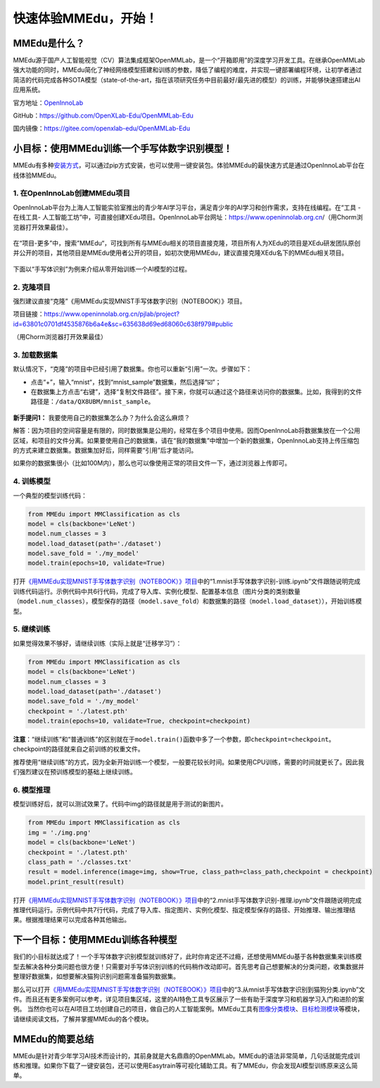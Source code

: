 快速体验MMEdu，开始！
=====================

MMEdu是什么？
-------------

MMEdu源于国产人工智能视觉（CV）算法集成框架OpenMMLab，是一个“开箱即用”的深度学习开发工具。在继承OpenMMLab强大功能的同时，MMEdu简化了神经网络模型搭建和训练的参数，降低了编程的难度，并实现一键部署编程环境，让初学者通过简洁的代码完成各种SOTA模型（state-of-the-art，指在该项研究任务中目前最好/最先进的模型）的训练，并能够快速搭建出AI应用系统。

官方地址：\ `OpenInnoLab <https://www.openinnolab.org.cn/pjEdu/xedu>`__

GitHub：https://github.com/OpenXLab-Edu/OpenMMLab-Edu

国内镜像：https://gitee.com/openxlab-edu/OpenMMLab-Edu

小目标：使用MMEdu训练一个手写体数字识别模型！
---------------------------------------------

MMEdu有多种\ `安装方式 <https://xedu.readthedocs.io/zh/latest/mmedu/installation.html#mmedu>`__\ ，可以通过pip方式安装，也可以使用一键安装包。体验MMEdu的最快速方式是通过OpenInnoLab平台在线体验MMEdu。

1. 在OpenInnoLab创建MMEdu项目
~~~~~~~~~~~~~~~~~~~~~~~~~~~~~

OpenInnoLab平台为上海人工智能实验室推出的青少年AI学习平台，满足青少年的AI学习和创作需求，支持在线编程。在“工具
- 在线工具-
人工智能工坊”中，可直接创建XEdu项目。OpenInnoLab平台网址：https://www.openinnolab.org.cn/（用Chorm浏览器打开效果最佳）。

.. figure:: ../images/mmedu/XEdu项目创建.gif


在“项目-更多”中，搜索”MMEdu“，可找到所有与MMEdu相关的项目直接克隆，项目所有人为XEdu的项目是XEdu研发团队原创并公开的项目，其他项目是MMEdu使用者公开的项目，如初次使用MMEdu，建议直接克隆XEdu名下的MMEdu相关项目。

.. figure:: ../images/mmedu/quick_start_01.png


下面以“手写体识别”为例来介绍从零开始训练一个AI模型的过程。

2. 克隆项目
~~~~~~~~~~~

强烈建议直接“克隆”《用MMEdu实现MNIST手写体数字识别（NOTEBOOK）》项目。

项目链接：https://www.openinnolab.org.cn/pjlab/project?id=63801c0701df4535876b6a4e&sc=635638d69ed68060c638f979#public

（用Chorm浏览器打开效果最佳）

3. 加载数据集
~~~~~~~~~~~~~

默认情况下，“克隆”的项目中已经引用了数据集。你也可以重新“引用”一次。步骤如下：

-  点击“+”，输入“mnist“，找到“mnist_sample”数据集，然后选择“☑️”；

-  在数据集上方点击“右键”，选择“复制文件路径”。接下来，你就可以通过这个路径来访问你的数据集。比如，我得到的文件路径是：\ ``/data/QX8UBM/mnist_sample``\ 。

.. figure:: ../images/mmedu/quick_start_02.png


.. figure:: ../images/mmedu/quick_start_03.png


**新手提问1：** 我要使用自己的数据集怎么办？为什么会这么麻烦？

解答：因为项目的空间容量是有限的，同时数据集是公用的，经常在多个项目中使用。因而OpenInnoLab将数据集放在一个公用区域，和项目的文件分离。如果要使用自己的数据集，请在“我的数据集”中增加一个新的数据集，OpenInnoLab支持上传压缩包的方式来建立数据集。数据集加好后，同样需要“引用”后才能访问。

如果你的数据集很小（比如100M内），那么也可以像使用正常的项目文件一下，通过浏览器上传即可。

4. 训练模型
~~~~~~~~~~~

一个典型的模型训练代码：

.. code:: python

   from MMEdu import MMClassification as cls
   model = cls(backbone='LeNet')
   model.num_classes = 3
   model.load_dataset(path='./dataset')
   model.save_fold = './my_model'
   model.train(epochs=10, validate=True)

打开\ `《用MMEdu实现MNIST手写体数字识别（NOTEBOOK）》项目 <https://www.openinnolab.org.cn/pjlab/project?id=63801c0701df4535876b6a4e&sc=635638d69ed68060c638f979#public>`__\ 中的“1.mnist手写体数字识别-训练.ipynb”文件跟随说明完成训练代码运行。示例代码中共6行代码，完成了导入库、实例化模型、配置基本信息（图片分类的类别数量（\ ``model.num_classes``\ ），模型保存的路径（\ ``model.save_fold``\ ）和数据集的路径（\ ``model.load_dataset``\ ）），开始训练模型。

5. 继续训练
~~~~~~~~~~~

如果觉得效果不够好，请继续训练（实际上就是“迁移学习”）：

.. code:: python

   from MMEdu import MMClassification as cls
   model = cls(backbone='LeNet')
   model.num_classes = 3
   model.load_dataset(path='./dataset')
   model.save_fold = './my_model'
   checkpoint = './latest.pth'
   model.train(epochs=10, validate=True, checkpoint=checkpoint)

**注意**\ ：“继续训练”和“普通训练”的区别就在于\ ``model.train()``\ 函数中多了一个参数，即\ ``checkpoint=checkpoint``\ 。checkpoint的路径就来自之前训练的权重文件。

推荐使用“继续训练”的方式，因为全新开始训练一个模型，一般要花较长时间。如果使用CPU训练，需要的时间就更长了。因此我们强烈建议在预训练模型的基础上继续训练。

6. 模型推理
~~~~~~~~~~~

模型训练好后，就可以测试效果了。代码中img的路径就是用于测试的新图片。

.. code:: python

   from MMEdu import MMClassification as cls
   img = './img.png'
   model = cls(backbone='LeNet')
   checkpoint = './latest.pth'
   class_path = './classes.txt'
   result = model.inference(image=img, show=True, class_path=class_path,checkpoint = checkpoint)
   model.print_result(result)

打开\ `《用MMEdu实现MNIST手写体数字识别（NOTEBOOK）》项目 <https://www.openinnolab.org.cn/pjlab/project?id=63801c0701df4535876b6a4e&sc=635638d69ed68060c638f979#public>`__\ 中的“2.mnist手写体数字识别-推理.ipynb”文件跟随说明完成推理代码运行。示例代码中共7行代码，完成了导入库、指定图片、实例化模型、指定模型保存的路径、开始推理、输出推理结果。根据推理结果可以完成各种其他输出。

下一个目标：使用MMEdu训练各种模型
---------------------------------

我们的小目标就达成了！一个手写体数字识别模型就训练好了，此时你肯定还不过瘾，还想使用MMEdu基于各种数据集来训练模型去解决各种分类问题也很方便！只需要对手写体识别训练的代码稍作改动即可。首先思考自己想要解决的分类问题，收集数据并整理好数据集，如想要解决猫狗识别问题需准备猫狗数据集。

那么可以打开\ `《用MMEdu实现MNIST手写体数字识别（NOTEBOOK）》项目 <https://www.openinnolab.org.cn/pjlab/project?id=63801c0701df4535876b6a4e&sc=635638d69ed68060c638f979#public>`__\ 中的“3.从mnist手写体数字识别到猫狗分类.ipynb”文件。而且还有更多案例可以参考，详见项目集区域，这里的AI特色工具专区展示了一些有助于深度学习和机器学习入门和进阶的案例。
当然你也可以在AI项目工坊创建自己的项目，做自己的人工智能案例。MMEdu工具有\ `图像分类模块 <https://xedu.readthedocs.io/zh/latest/mmedu/mmclassification.html#mmclassification>`__\ 、\ `目标检测模块 <https://xedu.readthedocs.io/zh/latest/mmedu/mmdetection.html>`__\ 等模块，请继续阅读文档，了解并掌握MMEdu的各个模块。

.. figure:: ../images/mmedu/XEdu项目集.png


MMEdu的简要总结
---------------

MMEdu是针对青少年学习AI技术而设计的，其前身就是大名鼎鼎的OpenMMLab。MMEdu的语法非常简单，几句话就能完成训练和推理。如果你下载了一键安装包，还可以使用Easytrain等可视化辅助工具。有了MMEdu，你会发现AI模型训练原来这么简单。
